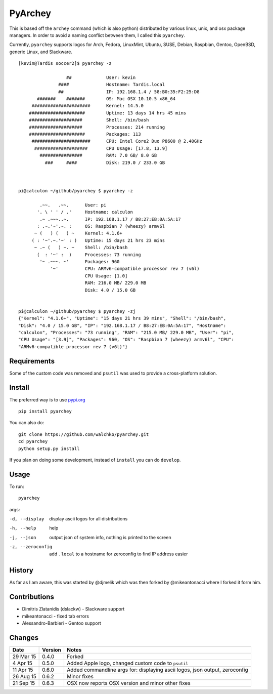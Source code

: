 =========
PyArchey
=========

.. figure:: https://imgs.xkcd.com/comics/automation.png
	:align: center


.. image:: https://travis-ci.org/walchko/pyarchey.svg?branch=master
    :target: https://travis-ci.org/walchko/pyarchey
.. image:: https://img.shields.io/pypi/v/pyarchey.svg
    :target: https://pypi.python.org/pypi/pyarchey/
    :alt: Latest Version
.. image:: https://img.shields.io/pypi/dm/pyarchey.svg
    :target: https://pypi.python.org/pypi/pyarchey/
    :alt: Downloads
.. image:: https://img.shields.io/pypi/l/pyarchey.svg
    :target: https://pypi.python.org/pypi/pyarchey/
    :alt: License

This is based off the ``archey`` command (which is also python) distributed by various 
linux, unix, and osx package managers. In order to avoid a naming conflict between them, 
I called this ``pyarchey``.

Currently, ``pyarchey`` supports logos for Arch, Fedora, LinuxMint, Ubuntu, SUSE, Debian, 
Raspbian, Gentoo, OpenBSD, generic Linux, and Slackware.

::

    [kevin@Tardis soccer2]$ pyarchey -z
    
                      ##             User: kevin
                   ####              Hostname: Tardis.local
                   ##                IP: 192.168.1.4 / 58:B0:35:F2:25:D8
           #######    #######        OS: Mac OSX 10.10.5 x86_64
         ######################      Kernel: 14.5.0
        #####################        Uptime: 13 days 14 hrs 45 mins
        ####################         Shell: /bin/bash
        ####################         Processes: 214 running
        #####################        Packages: 113
         ######################      CPU: Intel Core2 Duo P8600 @ 2.40GHz
          ####################       CPU Usage: [17.8, 13.9]
            ################         RAM: 7.0 GB/ 8.0 GB
              ###     ####           Disk: 219.0 / 233.0 GB



    pi@calculon ~/github/pyarchey $ pyarchey -z

            .~~.   .~~.      User: pi
           '. \ ' ' / .'     Hostname: calculon
            .~ .~~~..~.      IP: 192.168.1.17 / B8:27:EB:0A:5A:17
           : .~.'~'.~. :     OS: Raspbian 7 (wheezy) armv6l
          ~ (   ) (   ) ~    Kernel: 4.1.6+
         ( : '~'.~.'~' : )   Uptime: 15 days 21 hrs 23 mins
          ~ .~ (   ) ~. ~    Shell: /bin/bash
           (  : '~' :  )     Processes: 73 running
            '~ .~~~. ~'      Packages: 960
                '~'          CPU: ARMv6-compatible processor rev 7 (v6l)
                             CPU Usage: [1.0]
                             RAM: 216.0 MB/ 229.0 MB
                             Disk: 4.0 / 15.0 GB


    pi@calculon ~/github/pyarchey $ pyarchey -zj
    {"Kernel": "4.1.6+", "Uptime": "15 days 21 hrs 39 mins", "Shell": "/bin/bash", 
    "Disk": "4.0 / 15.0 GB", "IP": "192.168.1.17 / B8:27:EB:0A:5A:17", "Hostname": 
    "calculon", "Processes": "73 running", "RAM": "215.0 MB/ 229.0 MB", "User": "pi", 
    "CPU Usage": "[3.9]", "Packages": 960, "OS": "Raspbian 7 (wheezy) armv6l", "CPU": 
    "ARMv6-compatible processor rev 7 (v6l)"}


-------------
Requirements
-------------

Some of the custom code was removed and ``psutil`` was used to provide a cross-platform 
solution.

--------
Install
--------

The preferred way is to use `pypi.org <https://pypi.python.org/pypi>`_ ::

    pip install pyarchey

You can also do::

    git clone https://github.com/walchko/pyarchey.git
    cd pyarchey
    python setup.py install

If you plan on doing some development, instead of ``install`` you can do ``develop``.

------
Usage
------

To run::

	pyarchey

args:

-d, --display     display ascii logos for all distributions
-h, --help        help
-j, --json        output json of system info, nothing is printed to the screen
-z, --zeroconfig  add ``.local`` to a hostname for zeroconfig to find IP address easier


--------
History
--------

As far as I am aware, this was started by @djmelik which was then forked by 
@mikeantonacci where I forked it form him.

--------------
Contributions
--------------

- Dimitris Zlatanidis (dslackw) - Slackware support
- mikeantonacci - fixed tab errors
- Alessandro-Barbieri - Gentoo support

--------
Changes
--------
=============  ========  ======
Date           Version   Notes
=============  ========  ======
29 Mar 15      0.4.0     Forked
 4 Apr 15      0.5.0     Added Apple logo, changed custom code to ``psutil``
11 Apr 15      0.6.0     Added commandline args for: displaying ascii logos, json output, zeroconfig
26 Aug 15      0.6.2     Minor fixes
21 Sep 15      0.6.3     OSX now reports OSX version and minor other fixes
=============  ========  ======
